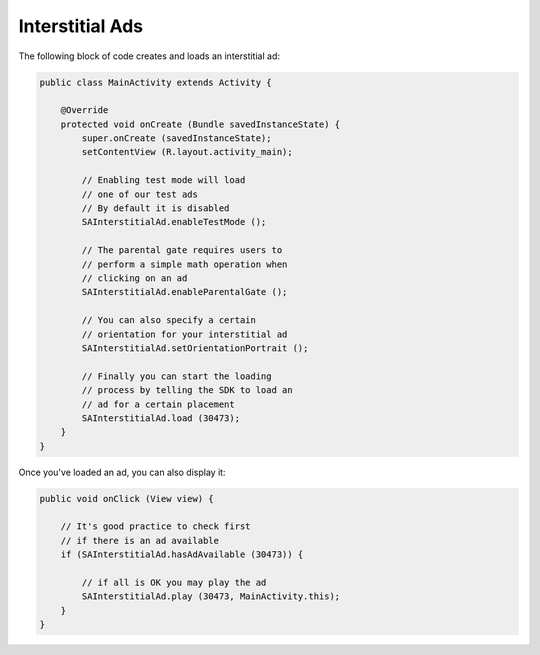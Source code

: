 Interstitial Ads
================

The following block of code creates and loads an interstitial ad:

.. code-block:: java

    public class MainActivity extends Activity {

        @Override
        protected void onCreate (Bundle savedInstanceState) {
            super.onCreate (savedInstanceState);
            setContentView (R.layout.activity_main);

            // Enabling test mode will load
            // one of our test ads
            // By default it is disabled
            SAInterstitialAd.enableTestMode ();

            // The parental gate requires users to
            // perform a simple math operation when
            // clicking on an ad
            SAInterstitialAd.enableParentalGate ();

            // You can also specify a certain
            // orientation for your interstitial ad
            SAInterstitialAd.setOrientationPortrait ();

            // Finally you can start the loading
            // process by telling the SDK to load an
            // ad for a certain placement
            SAInterstitialAd.load (30473);
        }
    }

Once you've loaded an ad, you can also display it:

.. code-block:: java

    public void onClick (View view) {

        // It's good practice to check first
        // if there is an ad available
        if (SAInterstitialAd.hasAdAvailable (30473)) {

            // if all is OK you may play the ad
            SAInterstitialAd.play (30473, MainActivity.this);
        }
    }
